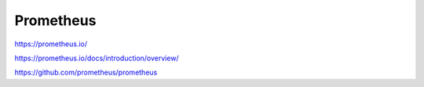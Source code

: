 .. _prometheus:

Prometheus
##########


https://prometheus.io/

https://prometheus.io/docs/introduction/overview/

https://github.com/prometheus/prometheus